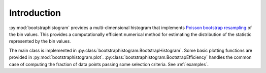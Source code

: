 Introduction
============

:py:mod:`bootstraphistogram` provides a multi-dimensional histogram that implements
`Poisson bootstrap resampling <https://en.wikipedia.org/wiki/Bootstrapping_(statistics)#Poisson_bootstrap>`_ of the bin values.
This provides a computationally efficient numerical method for estimating the distribution of the statistic
represented by the bin values.

The main class is implemented in :py:class:`bootstraphistogram.BootstrapHistogram`.
Some basic plotting functions are provided in :py:mod:`bootstraphistogram.plot`.
:py:class:`bootstraphistogram.BootstrapEfficiency` handles the common case of 
computing the fraction of data points passing some selection criteria.
See :ref:`examples`.